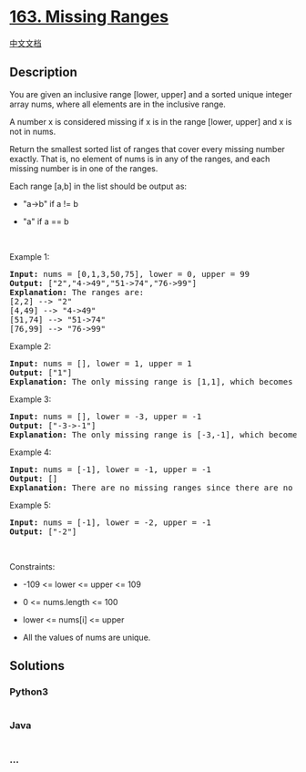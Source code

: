 * [[https://leetcode.com/problems/missing-ranges][163. Missing Ranges]]
  :PROPERTIES:
  :CUSTOM_ID: missing-ranges
  :END:
[[./solution/0100-0199/0163.Missing Ranges/README.org][中文文档]]

** Description
   :PROPERTIES:
   :CUSTOM_ID: description
   :END:

#+begin_html
  <p>
#+end_html

You are given an inclusive range [lower, upper] and a sorted unique
integer array nums, where all elements are in the inclusive range.

#+begin_html
  </p>
#+end_html

#+begin_html
  <p>
#+end_html

A number x is considered missing if x is in the range [lower, upper] and
x is not in nums.

#+begin_html
  </p>
#+end_html

#+begin_html
  <p>
#+end_html

Return the smallest sorted list of ranges that cover every missing
number exactly. That is, no element of nums is in any of the ranges, and
each missing number is in one of the ranges.

#+begin_html
  </p>
#+end_html

#+begin_html
  <p>
#+end_html

Each range [a,b] in the list should be output as:

#+begin_html
  </p>
#+end_html

#+begin_html
  <ul>
#+end_html

#+begin_html
  <li>
#+end_html

"a->b" if a != b

#+begin_html
  </li>
#+end_html

#+begin_html
  <li>
#+end_html

"a" if a == b

#+begin_html
  </li>
#+end_html

#+begin_html
  </ul>
#+end_html

#+begin_html
  <p>
#+end_html

 

#+begin_html
  </p>
#+end_html

#+begin_html
  <p>
#+end_html

Example 1:

#+begin_html
  </p>
#+end_html

#+begin_html
  <pre>
  <strong>Input:</strong> nums = [0,1,3,50,75], lower = 0, upper = 99
  <strong>Output:</strong> [&quot;2&quot;,&quot;4-&gt;49&quot;,&quot;51-&gt;74&quot;,&quot;76-&gt;99&quot;]
  <strong>Explanation:</strong> The ranges are:
  [2,2] --&gt; &quot;2&quot;
  [4,49] --&gt; &quot;4-&gt;49&quot;
  [51,74] --&gt; &quot;51-&gt;74&quot;
  [76,99] --&gt; &quot;76-&gt;99&quot;
  </pre>
#+end_html

#+begin_html
  <p>
#+end_html

Example 2:

#+begin_html
  </p>
#+end_html

#+begin_html
  <pre>
  <strong>Input:</strong> nums = [], lower = 1, upper = 1
  <strong>Output:</strong> [&quot;1&quot;]
  <strong>Explanation:</strong> The only missing range is [1,1], which becomes &quot;1&quot;.
  </pre>
#+end_html

#+begin_html
  <p>
#+end_html

Example 3:

#+begin_html
  </p>
#+end_html

#+begin_html
  <pre>
  <strong>Input:</strong> nums = [], lower = -3, upper = -1
  <strong>Output:</strong> [&quot;-3-&gt;-1&quot;]
  <strong>Explanation:</strong> The only missing range is [-3,-1], which becomes &quot;-3-&gt;-1&quot;.
  </pre>
#+end_html

#+begin_html
  <p>
#+end_html

Example 4:

#+begin_html
  </p>
#+end_html

#+begin_html
  <pre>
  <strong>Input:</strong> nums = [-1], lower = -1, upper = -1
  <strong>Output:</strong> []
  <strong>Explanation:</strong> There are no missing ranges since there are no missing numbers.
  </pre>
#+end_html

#+begin_html
  <p>
#+end_html

Example 5:

#+begin_html
  </p>
#+end_html

#+begin_html
  <pre>
  <strong>Input:</strong> nums = [-1], lower = -2, upper = -1
  <strong>Output:</strong> [&quot;-2&quot;]
  </pre>
#+end_html

#+begin_html
  <p>
#+end_html

 

#+begin_html
  </p>
#+end_html

#+begin_html
  <p>
#+end_html

Constraints:

#+begin_html
  </p>
#+end_html

#+begin_html
  <ul>
#+end_html

#+begin_html
  <li>
#+end_html

-109 <= lower <= upper <= 109

#+begin_html
  </li>
#+end_html

#+begin_html
  <li>
#+end_html

0 <= nums.length <= 100

#+begin_html
  </li>
#+end_html

#+begin_html
  <li>
#+end_html

lower <= nums[i] <= upper

#+begin_html
  </li>
#+end_html

#+begin_html
  <li>
#+end_html

All the values of nums are unique.

#+begin_html
  </li>
#+end_html

#+begin_html
  </ul>
#+end_html

** Solutions
   :PROPERTIES:
   :CUSTOM_ID: solutions
   :END:

#+begin_html
  <!-- tabs:start -->
#+end_html

*** *Python3*
    :PROPERTIES:
    :CUSTOM_ID: python3
    :END:
#+begin_src python
#+end_src

*** *Java*
    :PROPERTIES:
    :CUSTOM_ID: java
    :END:
#+begin_src java
#+end_src

*** *...*
    :PROPERTIES:
    :CUSTOM_ID: section
    :END:
#+begin_example
#+end_example

#+begin_html
  <!-- tabs:end -->
#+end_html
